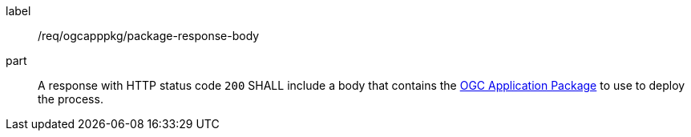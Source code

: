[[req_ogcapppkg_package_response-body]]
[requirement]
====
[%metadata]
label:: /req/ogcapppkg/package-response-body
part:: A response with HTTP status code `200` SHALL include a body that contains the <<rc_ogcapppkg,OGC Application Package>> to use to deploy the process.
====
